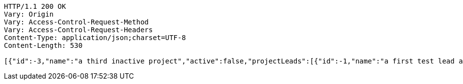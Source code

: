 [source,http,options="nowrap"]
----
HTTP/1.1 200 OK
Vary: Origin
Vary: Access-Control-Request-Method
Vary: Access-Control-Request-Headers
Content-Type: application/json;charset=UTF-8
Content-Length: 530

[{"id":-3,"name":"a third inactive project","active":false,"projectLeads":[{"id":-1,"name":"a first test lead and user","userId":"tlead1"},{"id":-2,"name":"another second lead","userId":"tlead2"}]},{"id":-2,"name":"a second active project","active":true,"projectLeads":[{"id":-1,"name":"a first test lead and user","userId":"tlead1"}]},{"id":-1,"name":"a first active project","active":true,"projectLeads":[{"id":-1,"name":"a first test lead and user","userId":"tlead1"},{"id":-2,"name":"another second lead","userId":"tlead2"}]}]
----